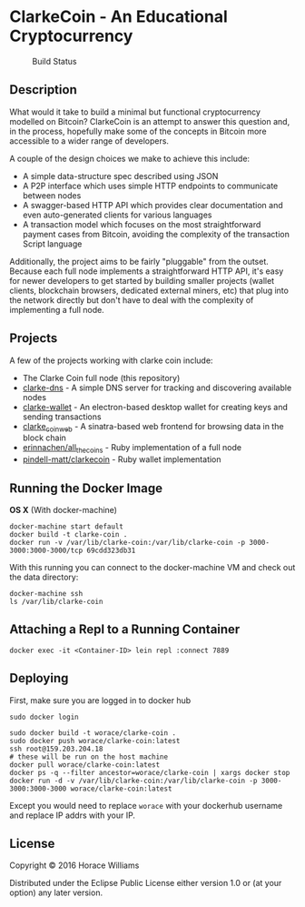 * ClarkeCoin - An Educational Cryptocurrency

#+CAPTION: Build Status
[[https://api.travis-ci.org/worace/clarke-coin.svg]]

** Description

What would it take to build a minimal but functional cryptocurrency modelled on Bitcoin? ClarkeCoin is an attempt to answer this question and, in the process, hopefully make some of the concepts in Bitcoin more accessible to a wider range of developers.

A couple of the design choices we make to achieve this include:
  * A simple data-structure spec described using JSON
  * A P2P interface which uses simple HTTP endpoints to communicate between nodes
  * A swagger-based HTTP API which provides clear documentation and even auto-generated clients for various languages
  * A transaction model which focuses on the most straightforward payment cases from Bitcoin, avoiding the complexity of the transaction Script language

Additionally, the project aims to be fairly "pluggable" from the outset. Because each full node implements a straightforward HTTP API, it's easy for newer developers to get started by building smaller projects (wallet clients, blockchain browsers, dedicated external miners, etc) that plug into the network directly but don't have to deal with the complexity of implementing a full node.

** Projects

A few of the projects working with clarke coin include:

  * The Clarke Coin full node (this repository)
  * [[http://github.com/worace/clarke-dns][clarke-dns]] - A simple DNS server for tracking and discovering available nodes
  * [[https://github.com/worace/clarke-wallet][clarke-wallet]] - An electron-based desktop wallet for creating keys and sending transactions
  * [[https://github.com/worace/clarke_coin_web][clarke_coin_web]] - A sinatra-based web frontend for browsing data in the block chain
  * [[https://github.com/erinnachen/all_the_coins][erinnachen/all_the_coins]] - Ruby implementation of a full node
  * [[https://github.com/pindell-matt/clarkecoin/tree/master/lib][pindell-matt/clarkecoin]] - Ruby wallet implementation

** Running the Docker Image

*OS X* (With docker-machine)

#+BEGIN_EXAMPLE
    docker-machine start default
    docker build -t clarke-coin .
    docker run -v /var/lib/clarke-coin:/var/lib/clarke-coin -p 3000-3000:3000-3000/tcp 69cdd323db31
#+END_EXAMPLE

With this running you can connect to the docker-machine VM and check out
the data directory:

#+BEGIN_EXAMPLE
    docker-machine ssh
    ls /var/lib/clarke-coin
#+END_EXAMPLE

** Attaching a Repl to a Running Container

#+BEGIN_EXAMPLE
    docker exec -it <Container-ID> lein repl :connect 7889
#+END_EXAMPLE

** Deploying

First, make sure you are logged in to docker hub

#+BEGIN_EXAMPLE
    sudo docker login
#+END_EXAMPLE

#+BEGIN_EXAMPLE
    sudo docker build -t worace/clarke-coin .
    sudo docker push worace/clarke-coin:latest
    ssh root@159.203.204.18
    # these will be run on the host machine
    docker pull worace/clarke-coin:latest
    docker ps -q --filter ancestor=worace/clarke-coin | xargs docker stop
    docker run -d -v /var/lib/clarke-coin:/var/lib/clarke-coin -p 3000-3000:3000-3000 worace/clarke-coin:latest
#+END_EXAMPLE

Except you would need to replace =worace= with your dockerhub username
and replace IP addrs with your IP.

** License

Copyright © 2016 Horace Williams

Distributed under the Eclipse Public License either version 1.0 or (at
your option) any later version.

